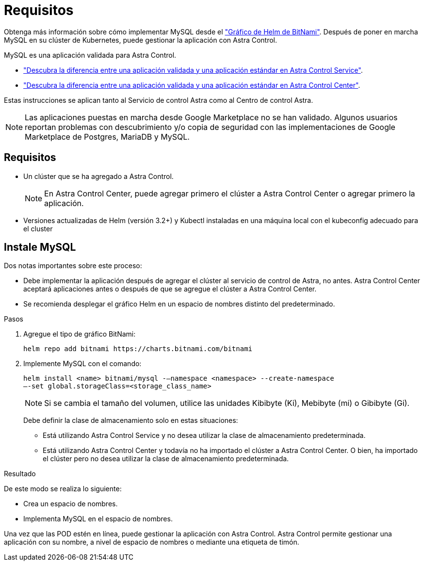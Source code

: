= Requisitos
:allow-uri-read: 


Obtenga más información sobre cómo implementar MySQL desde el https://bitnami.com/stack/mysql/helm["Gráfico de Helm de BitNami"^]. Después de poner en marcha MySQL en su clúster de Kubernetes, puede gestionar la aplicación con Astra Control.

MySQL es una aplicación validada para Astra Control.

* https://docs.netapp.com/us-en/astra/learn/validated-vs-standard.html["Descubra la diferencia entre una aplicación validada y una aplicación estándar en Astra Control Service"^].
* https://docs.netapp.com/us-en/astra-control-center/concepts/validated-vs-standard.html["Descubra la diferencia entre una aplicación validada y una aplicación estándar en Astra Control Center"^].


Estas instrucciones se aplican tanto al Servicio de control Astra como al Centro de control Astra.


NOTE: Las aplicaciones puestas en marcha desde Google Marketplace no se han validado. Algunos usuarios reportan problemas con descubrimiento y/o copia de seguridad con las implementaciones de Google Marketplace de Postgres, MariaDB y MySQL.



== Requisitos

* Un clúster que se ha agregado a Astra Control.
+

NOTE: En Astra Control Center, puede agregar primero el clúster a Astra Control Center o agregar primero la aplicación.

* Versiones actualizadas de Helm (versión 3.2+) y Kubectl instaladas en una máquina local con el kubeconfig adecuado para el cluster




== Instale MySQL

Dos notas importantes sobre este proceso:

* Debe implementar la aplicación después de agregar el clúster al servicio de control de Astra, no antes. Astra Control Center aceptará aplicaciones antes o después de que se agregue el clúster a Astra Control Center.
* Se recomienda desplegar el gráfico Helm en un espacio de nombres distinto del predeterminado.


.Pasos
. Agregue el tipo de gráfico BitNami:
+
[listing]
----
helm repo add bitnami https://charts.bitnami.com/bitnami
----
. Implemente MySQL con el comando:
+
[listing]
----
helm install <name> bitnami/mysql -–namespace <namespace> --create-namespace
–-set global.storageClass=<storage_class_name>
----
+

NOTE: Si se cambia el tamaño del volumen, utilice las unidades Kibibyte (Ki), Mebibyte (mi) o Gibibyte (Gi).

+
Debe definir la clase de almacenamiento solo en estas situaciones:

+
** Está utilizando Astra Control Service y no desea utilizar la clase de almacenamiento predeterminada.
** Está utilizando Astra Control Center y todavía no ha importado el clúster a Astra Control Center. O bien, ha importado el clúster pero no desea utilizar la clase de almacenamiento predeterminada.




.Resultado
De este modo se realiza lo siguiente:

* Crea un espacio de nombres.
* Implementa MySQL en el espacio de nombres.


Una vez que las POD estén en línea, puede gestionar la aplicación con Astra Control. Astra Control permite gestionar una aplicación con su nombre, a nivel de espacio de nombres o mediante una etiqueta de timón.
